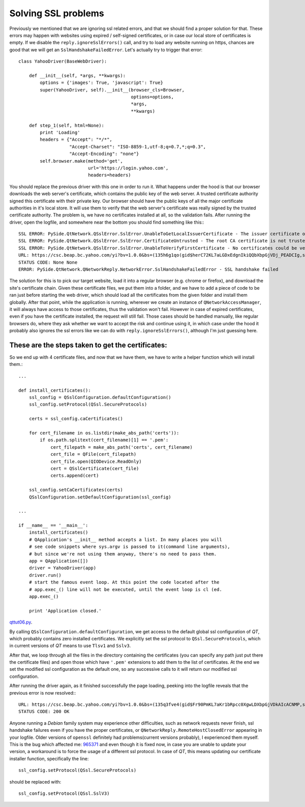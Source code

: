 Solving SSL problems
====================


Previously we mentioned that we are ignoring ssl related errors, and that we should find a proper solution for that. These errors may happen with websites using expired / self-signed certificates, or in case our local store of certificates is empty. If we disable the ``reply.ignoreSslErrors()`` call, and try to load any website running on https, chances are good that we will get an ``SslHandshakeFailedError``. Let's actually try to trigger that error::


    class YahooDriver(BaseWebDriver):

        def __init__(self, *args, **kwargs):
            options = {'images': True, 'javascript': True}
            super(YahooDriver, self).__init__(browser_cls=Browser,
                                              options=options,
                                              *args,
                                              **kwargs)

        def step_1(self, html=None):
            print 'Loading'
            headers = {"Accept": "*/*",
                       "Accept-Charset": "ISO-8859-1,utf-8;q=0.7,*;q=0.3",
                       "Accept-Encoding": "none"}
            self.browser.make(method='get',
                              url='https://login.yahoo.com',
                              headers=headers)


You should replace the previous driver with this one in order to run it. What happens under the hood is that our browser downloads the web server's certificate, which contains the public key of the web server. A trusted certificate authority signed this certificate with their private key. Our browser should have the public keys of all the major certificate authorities in it's local store. It will use them to verify that the web server's certificate was really signed by the trusted certificate authority. The problem is, we have no certificates installed at all, so the validation fails. After running the driver, open the logfile, and somewhere near the bottom you should find something like this:::

    SSL ERROR: PySide.QtNetwork.QSslError.SslError.UnableToGetLocalIssuerCertificate - The issuer certificate of a locally looked up certificate could not be found
    SSL ERROR: PySide.QtNetwork.QSslError.SslError.CertificateUntrusted - The root CA certificate is not trusted for this purpose
    SSL ERROR: PySide.QtNetwork.QSslError.SslError.UnableToVerifyFirstCertificate - No certificates could be verified
    URL: https://csc.beap.bc.yahoo.com/yi?bv=1.0.0&bs=(135h6g1qo(gid$herC72KL7aLGDxEdgnIkiQQbXbpGjVDj_PEADCIg,st$1357118705823522,si$4465551,sp$150002529,pv$1,v$2.0))&t=J_3-D_3&al=(as$12r1ljcn9,aid$oOIzBmKL4JQ-,bi$1603559051,cr$3112176051,ct$25,at$blank-H)&s=0&r=0.7471111952327192
    STATUS CODE: None None
    ERROR: PySide.QtNetwork.QNetworkReply.NetworkError.SslHandshakeFailedError - SSL handshake failed

The solution for this is to pick our target website, load it into a regular browser (e.g. chrome or firefox), and download the site's certificate chain. Given these certificate files, we put them into a folder, and we have to add a piece of code to be ran just before starting the web driver, which should load all the certificates from the given folder and install them globally. After that point, while the application is running, wherever we create an instance of ``QNetworkAccessManager``, it will always have access to those certificates, thus the validation won't fail. However in case of expired certificates, even if you have the certificate installed, the request will still fail. Those cases should be handled manually, like regular browsers do, where they ask whether we want to accept the risk and continue using it, in which case under the hood it probably also ignores the ssl errors like we can do with ``reply.ignoreSslErrors()``, although I'm just guessing here.


These are the steps taken to get the certificates:
--------------------------------------------------

.. image:: images/step1.png
.. image:: images/step2.png
.. image:: images/step3.png
.. image:: images/step4.png


So we end up with 4 certificate files, and now that we have them, we have to write a helper function which will install them.::

    ...

    def install_certificates():
        ssl_config = QSslConfiguration.defaultConfiguration()
        ssl_config.setProtocol(QSsl.SecureProtocols)

        certs = ssl_config.caCertificates()

        for cert_filename in os.listdir(make_abs_path('certs')):
            if os.path.splitext(cert_filename)[1] == '.pem':
                cert_filepath = make_abs_path('certs', cert_filename)
                cert_file = QFile(cert_filepath)
                cert_file.open(QIODevice.ReadOnly)
                cert = QSslCertificate(cert_file)
                certs.append(cert)

        ssl_config.setCaCertificates(certs)
        QSslConfiguration.setDefaultConfiguration(ssl_config)

    ...

    if __name__ == '__main__':
        install_certificates()
        # QApplication's __init__ method accepts a list. In many places you will
        # see code snippets where sys.argv is passed to it(command line arguments),
        # but since we're not using them anyway, there's no need to pass them.
        app = QApplication([])
        driver = YahooDriver(app)
        driver.run()
        # start the famous event loop. At this point the code located after the
        # app.exec_() line will not be executed, until the event loop is cl (ed.
        app.exec_()

        print 'Application closed.'


`qttut06.py 
<https://github.com/integricho/path-of-a-pyqter/blob/master/qttut06/qttut06.py>`_.

By calling ``QSslConfiguration.defaultConfiguration``, we get access to the default global ssl configuration of *QT*, which probably contains zero installed certificates. We explicitly set the ssl protocol to ``QSsl.SecureProtocols``, which in current versions of *QT* means to use ``Tlsv1`` and ``Sslv3``.

After that, we loop through all the files in the directory containing the certificates (you can specify any path just put there the certificate files) and open those which have ``'.pem'`` extensions to add them to the list of certificates. At the end we set the modified ssl configuration as the default one, so any successive calls to it will return our modified ssl configuration.

After running the driver again, as it finished successfully the page loading, peeking into the logfile reveals that the previous error is now resolved:::

    URL: https://csc.beap.bc.yahoo.com/yi?bv=1.0.0&bs=(135q3fve4(gid$Fr90PmKL7aKr1bRpcc0XgwLDXbpGjVDkAIcACNMP,st$1357119623604841,si$4465551,sp$150002529,pv$1,v$2.0))&t=J_3-D_3&al=(as$12r4csml7,aid$ovOlIGKL4Iw-,bi$1603559051,cr$3112176051,ct$25,at$blank-H)&s=0&r=0.36311786458827555
    STATUS CODE: 200 OK

Anyone running a *Debian* family system may experience other difficulties, such as network requests never finish, ssl handshake failures even if you have the proper certificates, or ``QNetworkReply.RemoteHostClosedError`` appearing in your logfile. Older versions of ``openssl`` definitely had problems(current versions probably), I experienced them myself. This is the bug which affected me: `965371 <https://bugs.launchpad.net/ubuntu/+source/openssl/+bug/965371>`_ and even though it is fixed now, in case you are unable to update your version, a workaround is to force the usage of a different ssl protocol. In case of *QT*, this means updating our certificate installer function, specifically the line::

    ssl_config.setProtocol(QSsl.SecureProtocols)

should be replaced with::

    ssl_config.setProtocol(QSsl.SslV3)